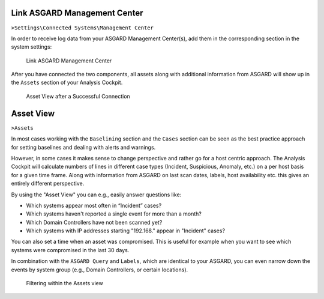 .. Index:: Link Management Center

Link ASGARD Management Center
-----------------------------

``>Settings\Connected Systems\Management Center``

In order to receive log data from your ASGARD Management Center(s), add
them in the corresponding section in the system settings:

.. figure:: ../images/cockpit_link_asgard_mc.png
   :alt: Link ASGARD Management Center

   Link ASGARD Management Center

After you have connected the two components, all assets along with additional
information from ASGARD will show up in the ``Assets`` section of your Analysis
Cockpit.

.. figure:: ../images/cockpit_assets.png
   :alt: Asset View after a Successful Connection

   Asset View after a Successful Connection

Asset View
----------

``>Assets``

In most cases working with the ``Baselining`` section and the ``Cases`` section
can be seen as the best practice approach for setting baselines and
dealing with alerts and warnings.

However, in some cases it makes sense to change perspective and rather
go for a host centric approach. The Analysis Cockpit will calculate
numbers of lines in different case types (Incident, Suspicious, Anomaly,
etc.) on a per host basis for a given time frame. Along with information
from ASGARD on last scan dates, labels, host availability etc. this
gives an entirely different perspective.

By using the "Asset View" you can e.g., easily answer questions like:

-  Which systems appear most often in “Incident” cases?
-  Which systems haven't reported a single event for more than a month?
-  Which Domain Controllers have not been scanned yet?
-  Which systems with IP addresses starting "192.168." appear in
   "Incident" cases?

You can also set a time when an asset was compromised. This is useful
for example when you want to see which systems were compromised in the
last 30 days.

In combination with the ``ASGARD Query`` and ``Labels``, which are identical
to your ASGARD, you can even narrow down the events by system group
(e.g., Domain Controllers, or certain locations).

.. figure:: ../images/cockpit_asgard_query.png
   :alt: Filtering within the Assets View 

   Filtering within the Assets view
